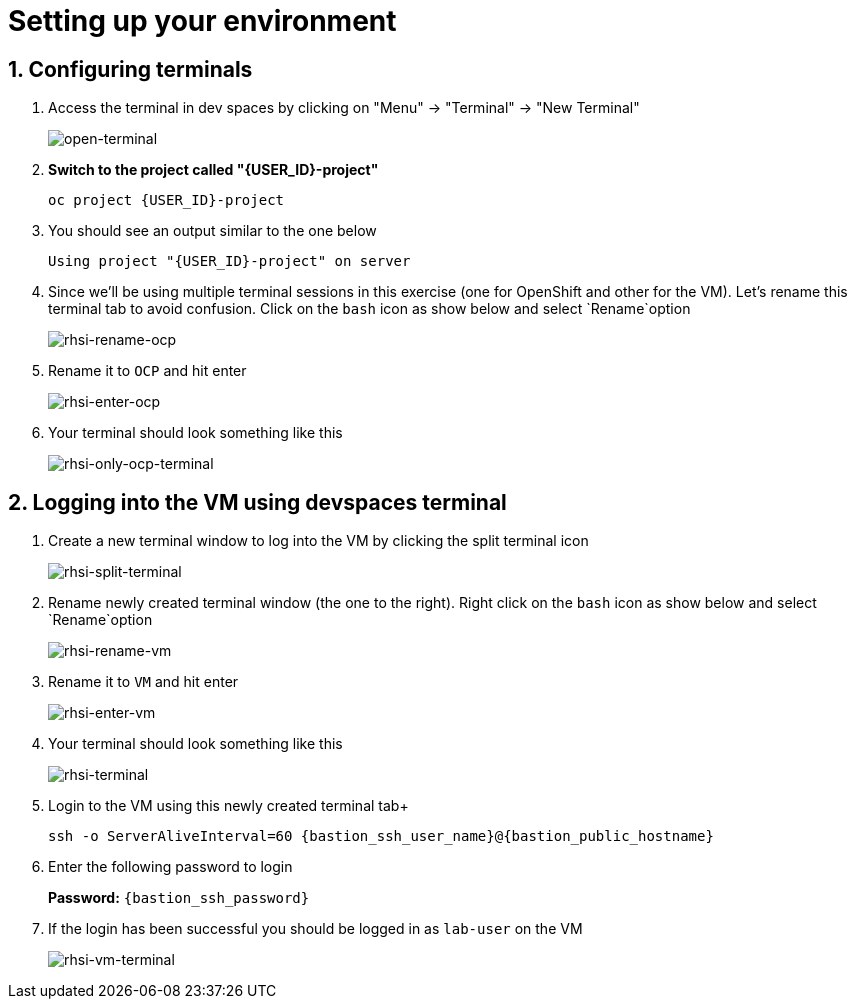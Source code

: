 
= Setting up your environment

== 1. Configuring terminals

. Access the terminal in dev spaces by clicking on "Menu" -> "Terminal" -> "New Terminal"
+
image::open-terminal.png[open-terminal]

+
. *Switch to the project called "{USER_ID}-project"*
+

[source,sh,role="copypaste",subs=attributes+]
----
oc project {USER_ID}-project
----

. You should see an output similar to the one below
+

[source,sh,role="copypaste",subs=attributes+]
----
Using project "{USER_ID}-project" on server
----

. Since we'll be using multiple terminal sessions in this exercise (one for OpenShift and other for the VM). Let's rename this terminal tab to avoid confusion. Click on the `bash` icon as show below and select `Rename`option
+

image::rhsi-rename-ocp.png[rhsi-rename-ocp]


. Rename it to `OCP` and hit enter
+

image::rhsi-enter-ocp.png[rhsi-enter-ocp]

. Your terminal should look something like this
+

image::rhsi-only-ocp-terminal.png[rhsi-only-ocp-terminal]

== 2. Logging into the VM using devspaces terminal
. Create a new terminal window to log into the VM by clicking the split terminal icon
+

image::rhsi-split-terminal.png[rhsi-split-terminal]

. Rename newly created terminal window (the one to the right). Right click on the `bash` icon as show below and select `Rename`option
+

image::rhsi-rename-vm.png[rhsi-rename-vm]

. Rename it to `VM` and hit enter
+

image::rhsi-enter-vm.png[rhsi-enter-vm]

. Your terminal should look something like this
+

image::rhsi-terminal.png[rhsi-terminal]

. Login to the VM using this newly created terminal tab+
+

[source,sh,role="copypaste",subs=attributes+]
----
ssh -o ServerAliveInterval=60 {bastion_ssh_user_name}@{bastion_public_hostname}
----

. Enter the following password to login
+
*Password:* `{bastion_ssh_password}`

. If the login has been successful you should be logged in as `lab-user` on the VM
+

image::rhsi-vm-terminal.png[rhsi-vm-terminal]

